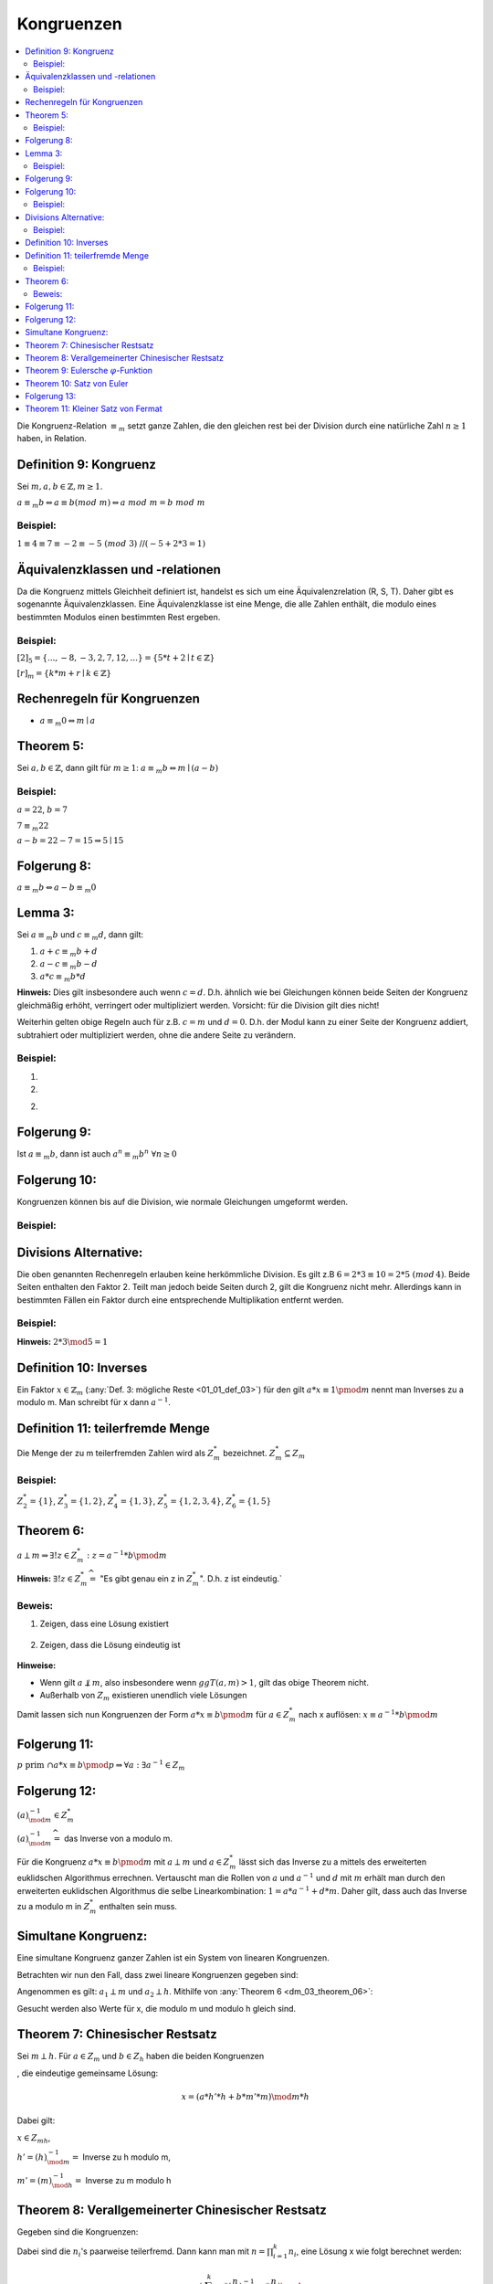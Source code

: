 .. role:: def
    :class: underline

Kongruenzen
==============

.. contents::
    :local:

Die Kongruenz-Relation :math:`\equiv_m` setzt ganze Zahlen, die den gleichen rest bei der Division durch eine
natürliche Zahl :math:`n\ge 1` haben, in Relation.

Definition 9: Kongruenz
**************************

Sei :math:`m,a,b \in \mathbb{Z}, m\ge 1`.

:math:`a\equiv_m b \Leftrightarrow a\equiv b (mod\;m)\Leftrightarrow a\; mod\; m= b\; mod\; m`

Beispiel:
^^^^^^^^^^

:math:`1\equiv 4\equiv 7\equiv -2 \equiv -5 \;(mod\; 3)` //:math:`(-5+2*3=1)`


Äquivalenzklassen und -relationen
**********************************

Da die Kongruenz mittels Gleichheit definiert ist, handelst es sich um eine Äquivalenzrelation (R, S, T). Daher gibt
es sogenannte Äquivalenzklassen. Eine Äquivalenzklasse ist eine Menge, die alle Zahlen enthält, die modulo eines
bestimmten Modulos einen bestimmten Rest ergeben.

Beispiel:
^^^^^^^^^^

:math:`[2]_5 = \{...,-8,-3,2,7,12,...\}=\{5*t+2\mid t\in \mathbb{Z}\}`

:math:`[r]_m = \{k*m+r\mid k\in \mathbb{Z}\}`

Rechenregeln für Kongruenzen
********************************

- :math:`a \equiv_m 0 \Leftrightarrow m\mid a`

Theorem 5:
**********

Sei :math:`a,b \in \mathbb{Z}`, dann gilt für :math:`m\ge 1`: :math:`a\equiv_m b \Leftrightarrow m\mid(a-b)`

.. todo::

    Beweis

Beispiel:
^^^^^^^^^^

:math:`a=22`, :math:`b=7`

:math:`7\equiv_m 22`

:math:`a-b=22-7=15 \Rightarrow 5\mid 15`


Folgerung 8:
*************

:math:`a\equiv_m b \Leftrightarrow a-b \equiv_m 0`


Lemma 3:
***********

Sei :math:`a\equiv_m b` und :math:`c\equiv_m d`, dann gilt:

1. :math:`a+c \equiv_m b+d`
2. :math:`a-c \equiv_m b-d`
3. :math:`a*c \equiv_m b*d`

**Hinweis:** Dies gilt insbesondere auch wenn :math:`c=d`. D.h. ähnlich wie bei Gleichungen können beide Seiten der
Kongruenz gleichmäßig erhöht, verringert oder multipliziert werden. Vorsicht: für die Division gilt dies nicht!

Weiterhin gelten obige Regeln auch für z.B. :math:`c=m` und :math:`d=0`. D.h. der Modul kann zu einer Seite der
Kongruenz addiert, subtrahiert oder multipliziert werden, ohne die andere Seite zu verändern.

.. todo::

    Beweis


Beispiel:
^^^^^^^^^^^

1. .. math::
        :nowrap:

        \begin{align*}
        69+53 &= 122 \equiv 3 \; (mod\, 7)\\
        69+53 &\equiv 6+4 = 10 \equiv 3\; (mod\, 7)
        \end{align*}

2. .. math::
        :nowrap:

        \begin{align*}
        69*53 &= 3657 \equiv 3 \; (mod\, 7)\\
        69*53 &\equiv 6*4 = 24 \equiv 3\; (mod\, 7)
        \end{align*}

2. .. math::
        :nowrap:

        \begin{align*}
        69*53+29*23 &= 4324 \equiv 5 \; (mod\, 7)\\
        &\equiv 6*4+1*2 \equiv 3+2 \equiv 5\; (mod\, 7)
        \end{align*}

Folgerung 9:
************

Ist :math:`a\equiv_m b`, dann ist auch :math:`a^n\equiv_m b^n \;\;\forall n \ge 0`

Folgerung 10:
*************

Kongruenzen können bis auf die Division, wie normale Gleichungen umgeformt werden.

Beispiel:
^^^^^^^^^^

.. math::
    :nowrap:

    \begin{align*}
    x-4 &\equiv_7 6\\
    x &\equiv_7 6+4\\
    x &\equiv_7 3
    \end{align*}

.. todo::

    Beispiel: durch 3 teilbar

Divisions Alternative:
************************

Die oben genannten Rechenregeln erlauben keine herkömmliche Division. Es gilt z.B :math:`6=2*3\equiv 10=2*5\;(mod\,4)`.
Beide Seiten enthalten den Faktor 2. Teilt man jedoch beide Seiten durch 2, gilt die Kongruenz nicht mehr.
Allerdings kann in bestimmten Fällen ein Faktor durch eine entsprechende Multiplikation entfernt werden.

Beispiel:
^^^^^^^^^^

.. math::
    :nowrap:

    \begin{align*}
    32 &= 2*2*2*2*2\equiv 22=2*11 \pmod 5\\
    &\Leftrightarrow 2*2*2*2*(2*3)\equiv (2*3)*11\pmod 5\\
    &\Leftrightarrow 2*2*2*2*1\equiv 1*11\pmod 5\\
    \end{align*}

**Hinweis:** :math:`2*3 \mod 5 = 1`


Definition 10: Inverses
*************************

Ein Faktor :math:`x\in \mathbb{Z}_m` (:any:`Def. 3: mögliche Reste <01_01_def_03>`) für den gilt
:math:`a*x\equiv 1\pmod m` nennt man :def:`Inverses zu a modulo m`. Man schreibt für x dann :math:`a^{-1}`.

Definition 11: teilerfremde Menge
**********************************

Die Menge der zu m teilerfremden Zahlen wird als :math:`Z_m^*` bezeichnet. :math:`Z_m^*\subseteq Z_m`

Beispiel:
^^^^^^^^^^

:math:`Z_2^*=\{1\}`, :math:`Z_3^*=\{1,2\}`, :math:`Z_4^*=\{1,3\}`, :math:`Z_5^*=\{1,2,3,4\}`, :math:`Z_6^*=\{1,5\}`

.. _dm_03_theorem_06:

Theorem 6:
***********

:math:`a \perp m \Rightarrow \exists! z\in Z_m^*: z=a^{-1}*b \pmod m`

**Hinweis:** :math:`\exists! z\in Z_m^* \widehat{=}` "Es gibt genau ein z in :math:`Z_m^*`". D.h. z ist eindeutig.`

Beweis:
^^^^^^^^^^

1. Zeigen, dass eine Lösung existiert

    .. math::
        :nowrap:

        \begin{align*}
        &\exists a^{-1}: a*a^{-1}\equiv 1\pmod m \Rightarrow d\in \mathbb{Z}:a*a^{-1} = todo (d*m+1)\pmod m\\
        &\Rightarrow 1\equiv todo a*a^{-1}-d*m.\\
        \\
        &a\perp m \overset{Folgerung 6}{\Rightarrow} ggT(a,m)=1 \\
        &\overset{Theorem 2}{\Rightarrow} \exists \text{ eine Linearkombination der Form: }\,1=c*a+d*m\\
        \\
        &\text{Ersetze: } c=a^{-1}\text{ und } d=-d \Rightarrow 1=a*a^{-1}-d*m \\
        &\Rightarrow \text{Da c und d mittels des euklidschen Algorithmus berechnet werden können, }\\
        &\text{muss mindestens eine Lösung existieren, die Kongruent zu c in } Z_m \text{ ist.}
        \end{align*}

2. Zeigen, dass die Lösung eindeutig ist

    .. math::
        :nowrap:

        \begin{align*}
        &\text{Angenommen es gibt die Lösungen } e,f\in Z_m. \text{Dann muss gelten: }\\
        &a*e\equiv b\equiv a*f \pmod m \\
        &\Leftrightarrow a^{-1}*a*e\equiv a^{-1}*b\equiv a^{-1}*a*f\pmod m\\
        &\Leftrightarrow e\equiv a^{-1}*b\equiv f\pmod m\\
        &\Leftrightarrow e\equiv f\pmod m\\
        \end{align*}

**Hinweise:**

- Wenn gilt :math:`a\not\perp m`, also insbesondere wenn :math:`ggT(a,m)>1`, gilt das obige Theorem nicht.
- Außerhalb von :math:`Z_m` existieren unendlich viele Lösungen

Damit lassen sich nun Kongruenzen der Form :math:`a*x\equiv b \pmod m` für :math:`a\in Z_m^*` nach x auflösen:
:math:`x\equiv a^{-1}*b \pmod m`

.. todo::

    Beispiel

Folgerung 11:
**************

:math:`p \text{ prim } \cap a*x\equiv b \pmod p \Rightarrow \forall a: \exists a^{-1}\in Z_m`

Folgerung 12:
*************

:math:`(a)_{\mod m}^{-1} \in Z_m^*`

:math:`(a)_{\mod m}^{-1}\widehat{=}` das Inverse von a modulo m.

Für die Kongruenz :math:`a*x\equiv b \pmod m` mit :math:`a \perp m` und :math:`a\in Z_m^*` lässt sich das Inverse zu a
mittels des erweiterten euklidschen Algorithmus errechnen. Vertauscht man die Rollen von :math:`a` und
:math:`a^{-1}` und :math:`d` mit :math:`m` erhält man durch den erweiterten euklidschen Algorithmus die selbe
Linearkombination: :math:`1=a*a^{-1}+d*m`. Daher gilt, dass auch das Inverse zu a modulo m in :math:`Z_m^*` enthalten
sein muss.

Simultane Kongruenz:
*********************

Eine :def:`simultane Kongruenz ganzer Zahlen` ist ein System von linearen Kongruenzen.

Betrachten wir nun den Fall, dass zwei lineare Kongruenzen gegeben sind:

.. math::
    :nowrap:

    \begin{align*}
    a_1*x&\equiv b_1 \pmod m\\
    a_2*x&\equiv b_2 \pmod h\\
    \end{align*}

Angenommen es gilt: :math:`a_1\perp m` und :math:`a_2\perp h`. Mithilfe von :any:`Theorem 6 <dm_03_theorem_06>`:

.. math::
    :nowrap:

    \begin{align*}
    x&\equiv a_1^{-1}*b_1 \pmod m\\
    x&\equiv a_2^{-1}*b_2 \pmod h\\
    \end{align*}

Gesucht werden also Werte für x, die modulo m und modulo h gleich sind.

Theorem 7: Chinesischer Restsatz
**********************************

Sei :math:`m\perp h`. Für :math:`a\in Z_m` und :math:`b\in Z_h` haben die beiden Kongruenzen

.. math::
    :nowrap:

    \begin{align*}
    x&\equiv a \pmod m\\
    x&\equiv b \pmod h\\
    \end{align*}

, die eindeutige gemeinsame Lösung:

.. math::
    x=(a*h'*h+b*m'*m) \mod m*h

Dabei gilt:

:math:`x\in Z_{mh}`,

:math:`h'=(h)_{\mod m}^{-1}=` Inverse zu h modulo m,

:math:`m'=(m)_{\mod h}^{-1}=` Inverse zu m modulo h

.. todo::

    Beweis

.. todo::

    Beispiel

Theorem 8: Verallgemeinerter Chinesischer Restsatz
****************************************************

Gegeben sind die Kongruenzen:

.. math::
    :nowrap:

    \begin{align*}
    x&\equiv a_1 \pmod {n_1}\\
    x&\equiv a_2 \pmod {n_2}\\
    &...
    x&\equiv a_k \pmod {n_k}\\
    \end{align*}

Dabei sind die :math:`n_i`'s paarweise teilerfremd. Dann kann man mit :math:`n=\prod_{i=1}^k n_i`, eine Lösung x wie
folgt berechnet werden:

.. math::
    x=(\sum_{i=1}^k a_i*(\frac{n}{n_i})_{\mod n_i}^{-1}*\frac{n}{n_i}) \mod n

.. _03_th_09:

Theorem 9: Eulersche :math:`\varphi`-Funktion
**************************************************

Die Eulersche :math:`\varphi`-Funktion ist:

.. math:: \varphi(m) = \vert Z_m^*\vert

Für `p` prim gilt:

.. math:: \varphi(m)=m* \prod_{p\mid m}(1-\frac{1}{p})

.. todo::

    BSP.

Theorem 10: Satz von Euler
******************************

Für alle :math:`n\ge 2` und alle :math:`a\in Z_m^*` ist:

.. math:: a^{\varphi(n)} \equiv 1 \pmod{n}


.. todo::

    Beweis

Folgerung 13:
****************************

Für alle Primzahlen `p` und :math:`a\in\{1,...,p\}` gilt:

.. math:: a^{p-1}\equiv 1 \pmod{p},

da nach :ref:`Theorem 9 <03_th_09>`: :math:`\varphi(p)=p-1`

Theorem 11: Kleiner Satz von Fermat
****************************************

Für eine Primzahl `p` und eine beliebige ganze Zahl `a` gilt:

.. math:: a^p\equiv a\pmod{p}

.. todo::

    RSA
